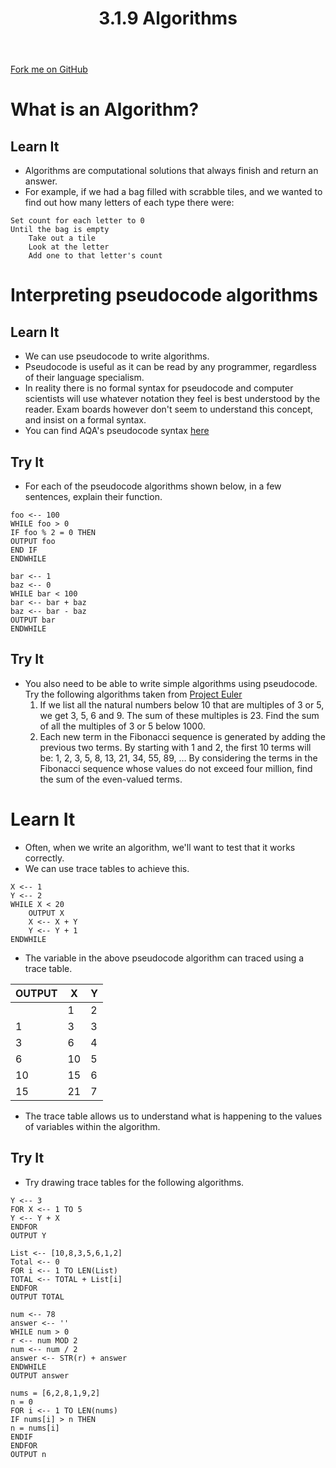 #+STARTUP:indent
#+HTML_HEAD: <link rel="stylesheet" type="text/css" href="css/styles.css"/>
#+HTML_HEAD_EXTRA: <link href='http://fonts.googleapis.com/css?family=Ubuntu+Mono|Ubuntu' rel='stylesheet' type='text/css'>
#+OPTIONS: f:nil author:nil num:1 creator:nil timestamp:nil 
#+TITLE: 3.1.9 Algorithms
#+AUTHOR: Marc Scott

#+BEGIN_HTML
<div class=ribbon>
<a href="GITHUB URL HERE">Fork me on GitHub</a>
</div>
#+END_HTML
* COMMENT Use as a template
:PROPERTIES:
:HTML_CONTAINER_CLASS: activity
:END:
** Learn It
:PROPERTIES:
:HTML_CONTAINER_CLASS: learn
:END:

** Research It
:PROPERTIES:
:HTML_CONTAINER_CLASS: research
:END:

** Design It
:PROPERTIES:
:HTML_CONTAINER_CLASS: design
:END:

** Build It
:PROPERTIES:
:HTML_CONTAINER_CLASS: build
:END:

** Test It
:PROPERTIES:
:HTML_CONTAINER_CLASS: test
:END:

** Run It
:PROPERTIES:
:HTML_CONTAINER_CLASS: run
:END:

** Document It
:PROPERTIES:
:HTML_CONTAINER_CLASS: document
:END:

** Code It
:PROPERTIES:
:HTML_CONTAINER_CLASS: code
:END:

** Program It
:PROPERTIES:
:HTML_CONTAINER_CLASS: program
:END:

** Try It
:PROPERTIES:
:HTML_CONTAINER_CLASS: try
:END:

** Badge It
:PROPERTIES:
:HTML_CONTAINER_CLASS: badge
:END:

** Save It
:PROPERTIES:
:HTML_CONTAINER_CLASS: save
:END:

* What is an Algorithm?
:PROPERTIES:
:HTML_CONTAINER_CLASS: activity
:END:
** Learn It
:PROPERTIES:
:HTML_CONTAINER_CLASS: learn
:END:
- Algorithms are computational solutions that always finish and return an answer.
- For example, if we had a bag filled with scrabble tiles, and we wanted to find out how many letters of each type there were:
#+begin_example
Set count for each letter to 0
Until the bag is empty
    Take out a tile
    Look at the letter
    Add one to that letter's count
#+end_example
* Interpreting pseudocode algorithms
:PROPERTIES:
:HTML_CONTAINER_CLASS: activity
:END:
** Learn It
:PROPERTIES:
:HTML_CONTAINER_CLASS: learn
:END:
- We can use pseudocode to write algorithms.
- Pseudocode is useful as it can be read by any programmer, regardless of their language specialism.
- In reality there is no formal syntax for pseudocode and computer scientists will use whatever notation they feel is best understood by the reader. Exam boards however don't seem to understand this concept, and insist on a formal syntax.
- You can find AQA's pseudocode syntax [[http://filestore.aqa.org.uk/subjects/AQA-GCSE-COMPSCI-W-TRB-PSEU.PDF][here]]
** Try It
:PROPERTIES:
:HTML_CONTAINER_CLASS: try
:END:
- For each of the pseudocode algorithms shown below, in a few sentences, explain their function.
#+begin_src
foo <-- 100
WHILE foo > 0
IF foo % 2 = 0 THEN
OUTPUT foo
END IF
ENDWHILE
#+end_src
#+begin_src
bar <-- 1
baz <-- 0
WHILE bar < 100
bar <-- bar + baz
baz <-- bar - baz
OUTPUT bar
ENDWHILE
#+end_src
** Try It
:PROPERTIES:
:HTML_CONTAINER_CLASS: try
:END:
- You also need to be able to write simple algorithms using pseudocode. Try the following algorithms taken from [[https://projecteuler.net/archives][Project Euler]]
  1. If we list all the natural numbers below 10 that are multiples of 3 or 5, we get 3, 5, 6 and 9. The sum of these multiples is 23. Find the sum of all the multiples of 3 or 5 below 1000.
  2. Each new term in the Fibonacci sequence is generated by adding the previous two terms. By starting with 1 and 2, the first 10 terms will be: 1, 2, 3, 5, 8, 13, 21, 34, 55, 89, ... By considering the terms in the Fibonacci sequence whose values do not exceed four million, find the sum of the even-valued terms.
* Learn It
:PROPERTIES:
:HTML_CONTAINER_CLASS: learn
:END:
- Often, when we write an algorithm, we'll want to test that it works correctly.
- We can use trace tables to achieve this.
#+begin_src
X <-- 1
Y <-- 2
WHILE X < 20
    OUTPUT X
    X <-- X + Y
    Y <-- Y + 1
ENDWHILE
#+end_src
- The variable in the above pseudocode algorithm can traced using a trace table.
| OUTPUT |  X | Y |
|--------+----+---|
|        |  1 | 2 |
|      1 |  3 | 3 |
|      3 |  6 | 4 |
|      6 | 10 | 5 |
|     10 | 15 | 6 |
|     15 | 21 | 7 |
- The trace table allows us to understand what is happening to the values of variables within the algorithm.
** Try It
:PROPERTIES:
:HTML_CONTAINER_CLASS: try
:END:
- Try drawing trace tables for the following algorithms.
#+begin_src
Y <-- 3
FOR X <-- 1 TO 5
Y <-- Y + X
ENDFOR
OUTPUT Y
#+end_src
#+begin_src
List <-- [10,8,3,5,6,1,2]
Total <-- 0
FOR i <-- 1 TO LEN(List)
TOTAL <-- TOTAL + List[i]
ENDFOR
OUTPUT TOTAL
#+end_src
#+begin_src
num <-- 78
answer <-- ''
WHILE num > 0
r <-- num MOD 2
num <-- num / 2
answer <-- STR(r) + answer 
ENDWHILE
OUTPUT answer
#+end_src
#+begin_src
nums = [6,2,8,1,9,2]
n = 0
FOR i <-- 1 TO LEN(nums)
IF nums[i] > n THEN
n = nums[i]
ENDIF
ENDFOR
OUTPUT n
#+end_src
